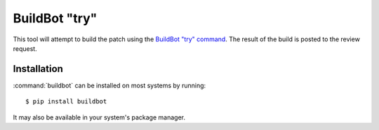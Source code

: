 .. _tool-buildbot:

==============
BuildBot "try"
==============

This tool will attempt to build the patch using the `BuildBot "try" command`_.
The result of the build is posted to the review request.

.. _BuildBot "try" command: https://docs.buildbot.net/current/manual/cmdline.html#try


Installation
============

:command:`buildbot` can be installed on most systems by running::

    $ pip install buildbot

It may also be available in your system's package manager.
